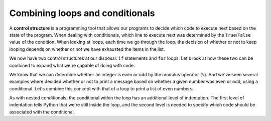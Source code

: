 Combining loops and conditionals
::::::::::::::::::::::::::::::::

A **control structure** is a programming tool that allows our programs to decide which code to execute next based on the state of the program. When dealing with conditionals, which line to execute next was determined by the ``True``/``False`` value of the condition. When looking at loops, each time we go through the loop, the decision of whether or not to keep looping depends on whether or not we have exhausted the items in the list.

We now have two control structures at our disposal: ``if`` statements and ``for`` loops. Let's look at how these two can be combined to expand what we're capable of doing with code.

We know that we can determine whether an integer is even or odd by the modulus operator (``%``). And we've seen several examples where decided whether or not to print a message based on whether a given number was even or odd, using a conditional. Let's combine this concept with that of a loop to print a list of even numbers.

.. activecode:: loop_evens

    # ask the user how many we should print
    max_number = input("Print all positive even numbers less than:")
    max_number = int(max_number)

    for candidate in range(max_number + 1):

        # test for evenness
        if candidate % 2 == 0:
            print(candidate)


As with nested conditionals, the conditional within the loop has an additional level of indentation. The first level of indentation tells Python that we're still inside the loop, and the second level is needed to specify which code should be associated with the conditional.
